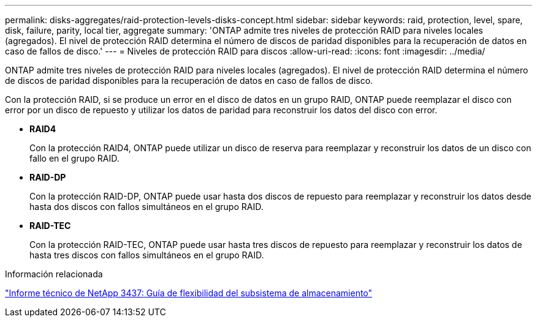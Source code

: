 ---
permalink: disks-aggregates/raid-protection-levels-disks-concept.html 
sidebar: sidebar 
keywords: raid, protection, level, spare, disk, failure, parity, local tier, aggregate 
summary: 'ONTAP admite tres niveles de protección RAID para niveles locales (agregados). El nivel de protección RAID determina el número de discos de paridad disponibles para la recuperación de datos en caso de fallos de disco.' 
---
= Niveles de protección RAID para discos
:allow-uri-read: 
:icons: font
:imagesdir: ../media/


[role="lead"]
ONTAP admite tres niveles de protección RAID para niveles locales (agregados). El nivel de protección RAID determina el número de discos de paridad disponibles para la recuperación de datos en caso de fallos de disco.

Con la protección RAID, si se produce un error en el disco de datos en un grupo RAID, ONTAP puede reemplazar el disco con error por un disco de repuesto y utilizar los datos de paridad para reconstruir los datos del disco con error.

* *RAID4*
+
Con la protección RAID4, ONTAP puede utilizar un disco de reserva para reemplazar y reconstruir los datos de un disco con fallo en el grupo RAID.

* *RAID-DP*
+
Con la protección RAID-DP, ONTAP puede usar hasta dos discos de repuesto para reemplazar y reconstruir los datos desde hasta dos discos con fallos simultáneos en el grupo RAID.

* *RAID-TEC*
+
Con la protección RAID-TEC, ONTAP puede usar hasta tres discos de repuesto para reemplazar y reconstruir los datos de hasta tres discos con fallos simultáneos en el grupo RAID.



.Información relacionada
http://www.netapp.com/us/media/tr-3437.pdf["Informe técnico de NetApp 3437: Guía de flexibilidad del subsistema de almacenamiento"^]
